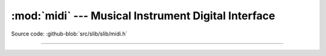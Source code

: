 :mod:`midi` --- Musical Instrument Digital Interface
====================================================

.. module:: midi
   :synopsis: Musical Instrument Digital Interface.

Source code: :github-blob:`src/slib/slib/midi.h`

---------------------------------------------------

.. doxygenfile:: slib/midi.h
   :project: simba
